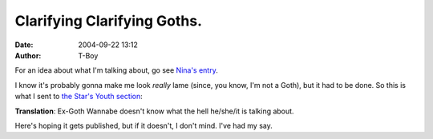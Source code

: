 Clarifying Clarifying Goths.
############################
:date: 2004-09-22 13:12
:author: T-Boy

For an idea about what I'm talking about, go see `Nina's entry`_.

.. raw:: html

   </p>

I know it's probably gonna make me look *really* lame (since, you know,
I'm not a Goth), but it had to be done. So this is what I sent to `the
Star's Youth section`_:

.. raw:: html

   </p>

.. raw:: html

   <p>

    .. raw:: html

       </p>

    I am responding to Ex-Goth Wannabe's 'Clarifying Goths' letter,
    dated September 22nd, which in turn was a response to Candice Chai's
    'Testing a Theory', dated September 15th. Please withhold my real
    name and address from publication.

    .. raw:: html

       </p>

    I must respectfully state that Ex-Goth Wannabe's purported
    experience and research paints a very stereotypical picture of the
    goth movement, which is more an aesthetic and philosophical ideal
    rather than a subculture of its own. It has ideas, traditions, role
    models and musical influences, but nothing of the monolithic
    features that Ex-Goth Wannabe describes.

    .. raw:: html

       </p>

    Firstly, a significant number of Goths are depressed and prone to
    melodrama, not because they are hated and despised, but simply
    because of the emotional and philosophical traditions that they
    espouse. These Goths may embrace nihilism as a philosophy, and
    attempt to exemplify ideals like death, darkness and film and
    fictional horror, but those characteristics are not something
    inherent in them; rather, it is a conscious choice. People, as you
    may already have guessed, often react badly to this.

    .. raw:: html

       </p>

    There are Goths who break this stereotype, known as Perkygoths.
    Despite exemplifying the goth aesthetic, these Goths have a
    light-hearted demeanour. The works of Jhonan Vasquez and Neil
    Gaiman's character Death are examples of this.

    .. raw:: html

       </p>

    Secondly, while the black fishnet stockings and dark clothing are
    staples of the goth movement, denoting the classical goth look, it
    isn't necessarily the only kind of outfit Goths may wear. Again,
    some subcultures, notably the Cybergoths, buck this trend by having
    brightly colored hair (think Alias) as well as extensive bodily
    modification. There are commonalities, like androgyny and
    impressive-looking footwear, but these are commonalities, not
    uniforms.

    .. raw:: html

       </p>

    Thirdly, it is true that not all Goths practise magic. But then
    again, neither must they necessarily be spiritual; it depends on
    what a specific person believes. Some Goths, but not all, are
    members of a neo-pagan religion known as Wicca; while most people
    recognize proponents of this religion as 'witches', this, again, is
    not the case, as Wicca has its own rituals, spells and core beliefs
    way beyond the scope of this letter.

    .. raw:: html

       </p>

    And finally, and most importantly, I've never heard anyone say that
    you have to be a Westerner to qualify to enter the goth movement.
    The goth movement, if anything, is world-wide: it is more than not a
    reaction towards modernity and globalization, reflecting our fears
    of a uniform, bland world. Ex-Goth Wannabe, however, makes it sound
    like being a Goth is something like the Malay's propensity to 'amuk'
    and 'melatah' -- mental conditions restricted to a specific culture
    or ethnicity. After all, just because you become a Goth doesn't mean
    you have to give up your friends. That, after all, is their choice.

    .. raw:: html

       </p>

    Besides, I've never met a goth who cared about what other people
    thought -- as a matter of fact, many Goths prefer to elicit any
    reaction, even a negative one, from people around them, rather than
    disappear into the crowd.

    .. raw:: html

       </p>

    | Tariq Kamal

    "T-Boy"

    .. raw:: html

       </p>

    .. raw:: html

       <p>

.. raw:: html

   </p>

**Translation**: Ex-Goth Wannabe doesn't know what the hell he/she/it is
talking about.

.. raw:: html

   </p>

Here's hoping it gets published, but if it doesn't, I don't mind. I've
had my say.

.. raw:: html

   </p>

.. _Nina's entry: http://www.livejournal.com/users/serabut/90016.html
.. _the Star's Youth section: mailto:youth2@star.com.my
